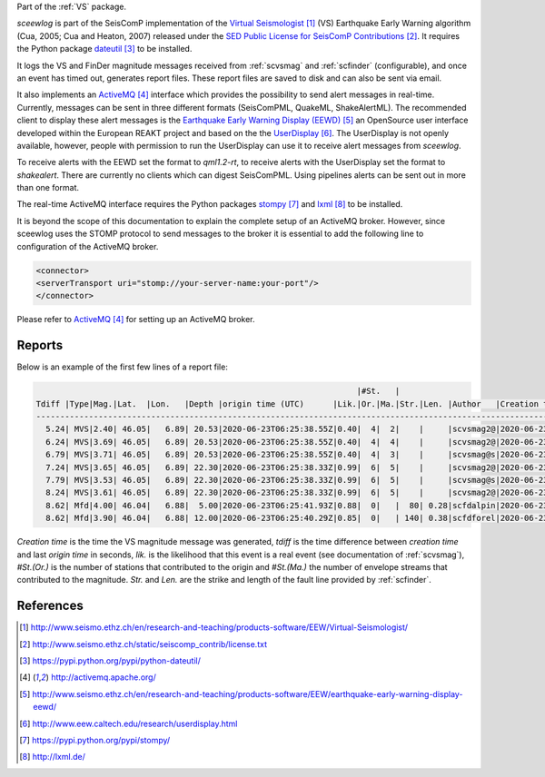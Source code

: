 Part of the :ref:`VS` package.

*sceewlog* is part of the SeisComP implementation of the
`Virtual Seismologist`_
(VS) Earthquake Early Warning algorithm (Cua, 2005; Cua and Heaton, 2007) released
under the `SED Public License for SeisComP Contributions`_. It requires
the Python package `dateutil`_ to be installed.

It logs the VS and FinDer magnitude messages received from :ref:`scvsmag` and 
:ref:`scfinder` (configurable), and once an event has timed out, generates report 
files. These report files are saved to disk and can also be sent via email.

It also implements an `ActiveMQ`_ interface which
provides the possibility to send alert messages in real-time. Currently, 
messages can be sent in three different formats (SeisComPML, QuakeML, ShakeAlertML).
The recommended client to display these alert messages is the `Earthquake Early Warning Display (EEWD)`_
an OpenSource user interface developed within the
European REAKT project and based on the
the `UserDisplay`_.
The UserDisplay is not openly available, however, people with permission to run
the UserDisplay can use it to receive alert messages from *sceewlog*.

To receive alerts with the EEWD set the format to *qml1.2-rt*, to receive alerts
with the UserDisplay set the format to *shakealert*. There are currently no clients 
which can digest SeisComPML. Using pipelines alerts can be sent out in more 
than one format.

The real-time ActiveMQ interface requires the Python packages 
`stompy`_ and `lxml`_ to
be installed.

It is beyond the scope of this documentation to explain the complete setup of an
ActiveMQ broker. However, since sceewlog uses the STOMP protocol to send
messages to the broker it is essential to add the following line
to configuration of the ActiveMQ broker.

.. code-block:: sh

   <connector>
   <serverTransport uri="stomp://your-server-name:your-port"/>
   </connector>

Please refer to `ActiveMQ`_ for setting up an ActiveMQ broker.


Reports
=======

Below is an example of the first few lines of a report file:

.. code-block:: sh

                                                                      |#St.   |                                                              
   Tdiff |Type|Mag.|Lat.  |Lon.   |Depth |origin time (UTC)      |Lik.|Or.|Ma.|Str.|Len. |Author   |Creation t.            |Tdiff(current o.)
   ------------------------------------------------------------------------------------------------------------------------------------------
     5.24| MVS|2.40| 46.05|   6.89| 20.53|2020-06-23T06:25:38.55Z|0.40|  4|  2|    |     |scvsmag2@|2020-06-23T06:25:45.99Z|  7.44
     6.24| MVS|3.69| 46.05|   6.89| 20.53|2020-06-23T06:25:38.55Z|0.40|  4|  4|    |     |scvsmag2@|2020-06-23T06:25:46.99Z|  8.45
     6.79| MVS|3.71| 46.05|   6.89| 20.53|2020-06-23T06:25:38.55Z|0.40|  4|  3|    |     |scvsmag@s|2020-06-23T06:25:47.54Z|  8.99
     7.24| MVS|3.65| 46.05|   6.89| 22.30|2020-06-23T06:25:38.33Z|0.99|  6|  5|    |     |scvsmag2@|2020-06-23T06:25:48.00Z|  9.67
     7.79| MVS|3.53| 46.05|   6.89| 22.30|2020-06-23T06:25:38.33Z|0.99|  6|  5|    |     |scvsmag@s|2020-06-23T06:25:48.54Z| 10.21
     8.24| MVS|3.61| 46.05|   6.89| 22.30|2020-06-23T06:25:38.33Z|0.99|  6|  5|    |     |scvsmag2@|2020-06-23T06:25:48.99Z| 10.66
     8.62| Mfd|4.00| 46.04|   6.88|  5.00|2020-06-23T06:25:41.93Z|0.88|  0|   |  80| 0.28|scfdalpin|2020-06-23T06:25:49.37Z|  7.44
     8.62| Mfd|3.90| 46.04|   6.88| 12.00|2020-06-23T06:25:40.29Z|0.85|  0|   | 140| 0.38|scfdforel|2020-06-23T06:25:49.37Z|  9.07

*Creation time* is the time the VS magnitude message was generated, *tdiff* is the
time difference between *creation time* and last *origin time* in seconds, *lik.* is the
likelihood that this event is a real event (see documentation of :ref:`scvsmag`), *#St.(Or.)*
is the number of stations that contributed to the origin and  *#St.(Ma.)* the number of envelope streams
that contributed to the magnitude. *Str.* and *Len.* are the strike and length of the fault line provided 
by :ref:`scfinder`.


References
==========

.. target-notes::

.. _`Virtual Seismologist` : http://www.seismo.ethz.ch/en/research-and-teaching/products-software/EEW/Virtual-Seismologist/
.. _`SED Public License for SeisComP Contributions` : http://www.seismo.ethz.ch/static/seiscomp_contrib/license.txt
.. _`dateutil` : https://pypi.python.org/pypi/python-dateutil/
.. _`ActiveMQ` : http://activemq.apache.org/
.. _`Earthquake Early Warning Display (EEWD)` : http://www.seismo.ethz.ch/en/research-and-teaching/products-software/EEW/earthquake-early-warning-display-eewd/
.. _`UserDisplay` : http://www.eew.caltech.edu/research/userdisplay.html
.. _`stompy` : https://pypi.python.org/pypi/stompy/
.. _`lxml` : http://lxml.de/





